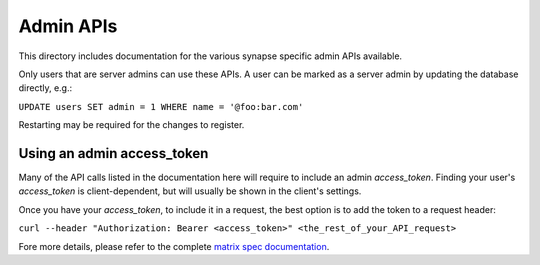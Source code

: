 Admin APIs
==========

This directory includes documentation for the various synapse specific admin
APIs available.

Only users that are server admins can use these APIs. A user can be marked as a
server admin by updating the database directly, e.g.:

``UPDATE users SET admin = 1 WHERE name = '@foo:bar.com'``

Restarting may be required for the changes to register.

Using an admin access_token
###########################

Many of the API calls listed in the documentation here will require to include an admin `access_token`.
Finding your user's `access_token` is client-dependent, but will usually be shown in the client's settings.

Once you have your `access_token`, to include it in a request, the best option is to add the token to a request header:

``curl --header "Authorization: Bearer <access_token>" <the_rest_of_your_API_request>``

Fore more details, please refer to the complete `matrix spec documentation <https://matrix.org/docs/spec/client_server/r0.5.0#using-access-tokens>`_.
